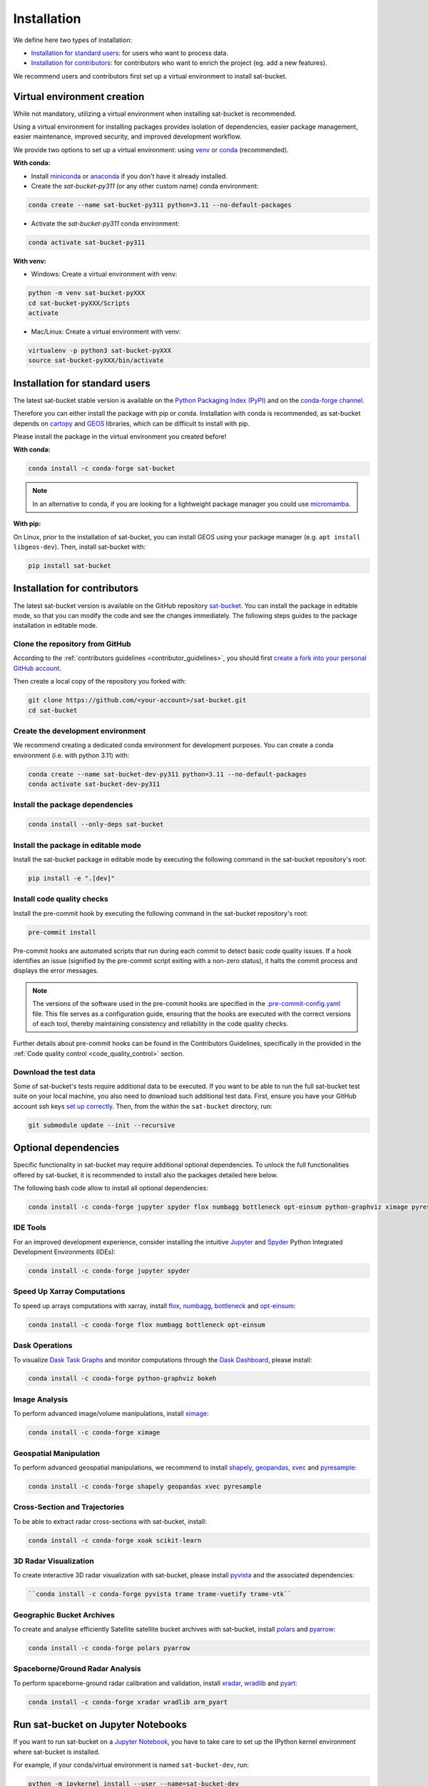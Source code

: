 =========================
Installation
=========================


We define here two types of installation:

- `Installation for standard users`_: for users who want to process data.

- `Installation for contributors`_: for contributors who want to enrich the project (eg. add a new features).

We recommend users and contributors first set up a virtual environment to install sat-bucket.


.. _virtual_environment:

Virtual environment creation
===============================

While not mandatory, utilizing a virtual environment when installing sat-bucket is recommended.

Using a virtual environment for installing packages provides isolation of dependencies,
easier package management, easier maintenance, improved security, and improved development workflow.

We provide two options to set up a virtual environment: using `venv <https://docs.python.org/3/library/venv.html>`__
or `conda <https://docs.conda.io/en/latest/>`__ (recommended).

**With conda:**

* Install `miniconda <https://docs.conda.io/en/latest/miniconda.html>`__
  or `anaconda <https://docs.anaconda.com/anaconda/install/>`__
  if you don't have it already installed.

* Create the *sat-bucket-py311* (or any other custom name) conda environment:

.. code-block:: bash

	conda create --name sat-bucket-py311 python=3.11 --no-default-packages

* Activate the *sat-bucket-py311* conda environment:

.. code-block:: bash

	conda activate sat-bucket-py311


**With venv:**

* Windows: Create a virtual environment with venv:

.. code-block:: bash

   python -m venv sat-bucket-pyXXX
   cd sat-bucket-pyXXX/Scripts
   activate


* Mac/Linux: Create a virtual environment with venv:

.. code-block:: bash

   virtualenv -p python3 sat-bucket-pyXXX
   source sat-bucket-pyXXX/bin/activate

.. _installation_standard:

Installation for standard users
==================================

The latest sat-bucket stable version is available
on the `Python Packaging Index (PyPI) <https://pypi.org/project/sat-bucket/>`__
and on the `conda-forge channel <https://anaconda.org/conda-forge/sat-bucket>`__.

Therefore you can either install the package with pip or conda.
Installation with conda is recommended, as sat-bucket depends on `cartopy <https://scitools.org.uk/cartopy/docs/latest/>`__
and `GEOS <https://libgeos.org/>`_ libraries, which can be difficult to install with pip.

Please install the package in the virtual environment you created before!

**With conda:**

.. code-block:: bash

   conda install -c conda-forge sat-bucket

.. note::
   In an alternative to conda, if you are looking for a lightweight package manager you could use `micromamba <https://micromamba.readthedocs.io/en/latest/>`__.

**With pip:**

On Linux, prior to the installation of sat-bucket, you can install GEOS using your package manager (e.g. ``apt install libgeos-dev``).
Then, install sat-bucket with:

.. code-block:: bash

   pip install sat-bucket

.. _installation_contributor:

Installation for contributors
================================

The latest sat-bucket version is available on the GitHub repository `sat-bucket <https://github.com/ghiggi/sat-bucket>`_.
You can install the package in editable mode, so that you can modify the code and see the changes immediately.
The following steps guides to the package installation in editable mode.

Clone the repository from GitHub
......................................

According to the :ref:`contributors guidelines <contributor_guidelines>`,
you should first
`create a fork into your personal GitHub account <https://docs.github.com/en/pull-requests/collaborating-with-pull-requests/working-with-forks/fork-a-repo>`__.

Then create a local copy of the repository you forked with:

.. code-block:: bash

   git clone https://github.com/<your-account>/sat-bucket.git
   cd sat-bucket

Create the development environment
......................................

We recommend creating a dedicated conda environment for development purposes.
You can create a conda environment (i.e. with python 3.11) with:

.. code-block:: bash

	conda create --name sat-bucket-dev-py311 python=3.11 --no-default-packages
	conda activate sat-bucket-dev-py311

Install the package dependencies
............................................

.. code-block:: bash

	conda install --only-deps sat-bucket


Install the package in editable mode
................................................

Install the sat-bucket package in editable mode by executing the following command in the sat-bucket repository's root:

.. code-block:: bash

	pip install -e ".[dev]"


Install code quality checks
..............................................

Install the pre-commit hook by executing the following command in the sat-bucket repository's root:

.. code-block:: bash

   pre-commit install


Pre-commit hooks are automated scripts that run during each commit to detect basic code quality issues.
If a hook identifies an issue (signified by the pre-commit script exiting with a non-zero status), it halts the commit process and displays the error messages.

.. note::
	The versions of the software used in the pre-commit hooks are specified in the `.pre-commit-config.yaml <https://github.com/ghiggi/sat-bucket/blob/main/.pre-commit-config.yaml>`__ file. This file serves as a configuration guide, ensuring that the hooks are executed with the correct versions of each tool, thereby maintaining consistency and reliability in the code quality checks.

Further details about pre-commit hooks can be found in the Contributors Guidelines, specifically in the provided in the :ref:`Code quality control <code_quality_control>` section.

Download the test data
......................

Some of sat-bucket's tests require additional data to be executed.
If you want to be able to run the full sat-bucket test suite on your local machine, you also need to download such additional test data.
First, ensure you have your GitHub account ssh keys `set up correctly <https://docs.github.com/articles/adding-a-new-ssh-key-to-your-github-account>`_.
Then, from the within the ``sat-bucket`` directory, run:

.. code-block:: bash

   git submodule update --init --recursive


Optional dependencies
=======================

Specific functionality in sat-bucket may require additional optional dependencies.
To unlock the full functionalities offered by sat-bucket, it is recommended to install also the packages detailed here below.

The following bash code allow to install all optional dependencies:

.. code-block:: bash

   conda install -c conda-forge jupyter spyder flox numbagg bottleneck opt-einsum python-graphviz ximage pyresample shapely geopandas xvec xoak scikit-learn pyvista trame trame-vuetify trame-vtk polars pyarrow xradar wradlib pyart


IDE Tools
..............

For an improved development experience, consider installing the intuitive `Jupyter <https://jupyter.org/>`_ and
`Spyder <https://www.spyder-ide.org/>`_ Python Integrated Development Environments (IDEs):

.. code-block:: bash

   conda install -c conda-forge jupyter spyder

Speed Up Xarray Computations
..........................................

To speed up arrays computations with xarray, install
`flox <https://flox.readthedocs.io/en/latest/>`_,
`numbagg <https://github.com/numbagg/numbagg>`_,
`bottleneck <https://bottleneck.readthedocs.io/en/latest/intro.html>`_ and
`opt-einsum <https://optimized-einsum.readthedocs.io/en/stable/>`_:

.. code-block:: bash

   conda install -c conda-forge flox numbagg bottleneck opt-einsum

Dask Operations
......................

To visualize `Dask Task Graphs  <https://docs.dask.org/en/stable/10-minutes-to-dask.html>`_ and monitor
computations through the `Dask Dashboard <https://docs.dask.org/en/stable/dashboard.html>`_, please install:

.. code-block:: bash

   conda install -c conda-forge python-graphviz bokeh

Image Analysis
....................

To perform advanced image/volume manipulations, install `ximage <https://x-image.readthedocs.io/en/latest/index.html>`_:

.. code-block:: bash

   conda install -c conda-forge ximage

Geospatial Manipulation
.............................

To perform advanced geospatial manipulations, we recommend to install
`shapely <https://shapely.readthedocs.io/en/stable/manual.html>`_,
`geopandas  <https://geopandas.org/en/stable/>`_,
`xvec <https://xvec.readthedocs.io/en/stable/>`_ and
`pyresample <https://pyresample.readthedocs.io/en/latest/>`_:

.. code-block:: bash

   conda install -c conda-forge shapely geopandas xvec pyresample

Cross-Section and Trajectories
.................................

To be able to extract radar cross-sections with sat-bucket, install:

.. code-block:: bash

   conda install -c conda-forge xoak scikit-learn

3D Radar Visualization
...........................

To create interactive 3D radar visualization with sat-bucket, please install
`pyvista  <https://docs.pyvista.org/>`_ and the associated dependencies:

.. code-block:: bash

      ``conda install -c conda-forge pyvista trame trame-vuetify trame-vtk``

Geographic Bucket Archives
............................

To create and analyse efficiently Satellite satellite bucket archives with sat-bucket, install
`polars <https://pola.rs/>`_ and
`pyarrow <https://arrow.apache.org/docs/python/index.html>`_:

.. code-block:: bash

      conda install -c conda-forge polars pyarrow

Spaceborne/Ground Radar Analysis
...................................

To perform spaceborne-ground radar calibration and validation, install
`xradar <https://docs.openradarscience.org/projects/xradar/en/stable/>`_,
`wradlib <https://docs.wradlib.org/en/latest/>`_ and
`pyart <https://arm-doe.github.io/pyart/>`_:

.. code-block:: bash

   conda install -c conda-forge xradar wradlib arm_pyart


Run sat-bucket on Jupyter Notebooks
=====================================

If you want to run sat-bucket on a `Jupyter Notebook <https://jupyter.org/>`__,
you have to take care to set up the IPython kernel environment where sat-bucket is installed.

For example, if your conda/virtual environment is named ``sat-bucket-dev``, run:

.. code-block:: bash

   python -m ipykernel install --user --name=sat-bucket-dev

When you will use the Jupyter Notebook, by clicking on ``Kernel`` and then ``Change Kernel``, you will be able to select the ``sat-bucket-dev`` kernel.
